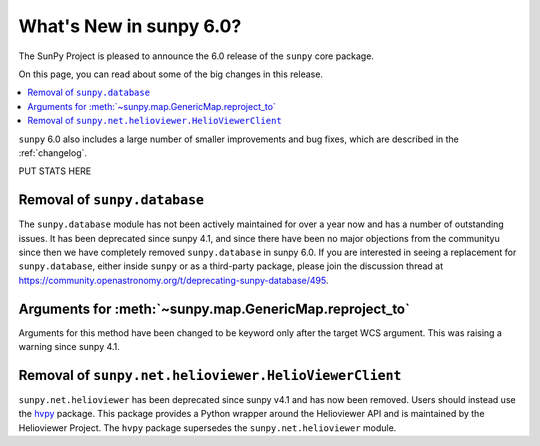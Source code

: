 .. _whatsnew-6.0:

************************
What's New in sunpy 6.0?
************************

The SunPy Project is pleased to announce the 6.0 release of the ``sunpy`` core package.

On this page, you can read about some of the big changes in this release.

.. contents::
    :local:
    :depth: 1

``sunpy`` 6.0 also includes a large number of smaller improvements and bug fixes, which are described in the :ref:`changelog`.

PUT STATS HERE

Removal of ``sunpy.database``
-----------------------------

The ``sunpy.database`` module has not been actively maintained for over a year now and has a number of outstanding issues.
It has been deprecated since sunpy 4.1, and since there have been no major objections from the communityu since then we have completely removed ``sunpy.database`` in sunpy 6.0.
If you are interested in seeing a replacement for ``sunpy.database``, either inside ``sunpy`` or as a third-party package, please join the discussion thread at https://community.openastronomy.org/t/deprecating-sunpy-database/495.


Arguments for :meth:`~sunpy.map.GenericMap.reproject_to`
--------------------------------------------------------

Arguments for this method have been changed to be keyword only after the target WCS argument.
This was raising a warning since sunpy 4.1.

Removal of ``sunpy.net.helioviewer.HelioViewerClient``
------------------------------------------------------

``sunpy.net.helioviewer`` has been deprecated since sunpy v4.1 and has now been removed.
Users should instead use the `hvpy <https://hvpy.readthedocs.io/en/latest/>`__ package.
This package provides a Python wrapper around the Helioviewer API and is maintained by the Helioviewer Project.
The ``hvpy`` package supersedes the ``sunpy.net.helioviewer`` module.
